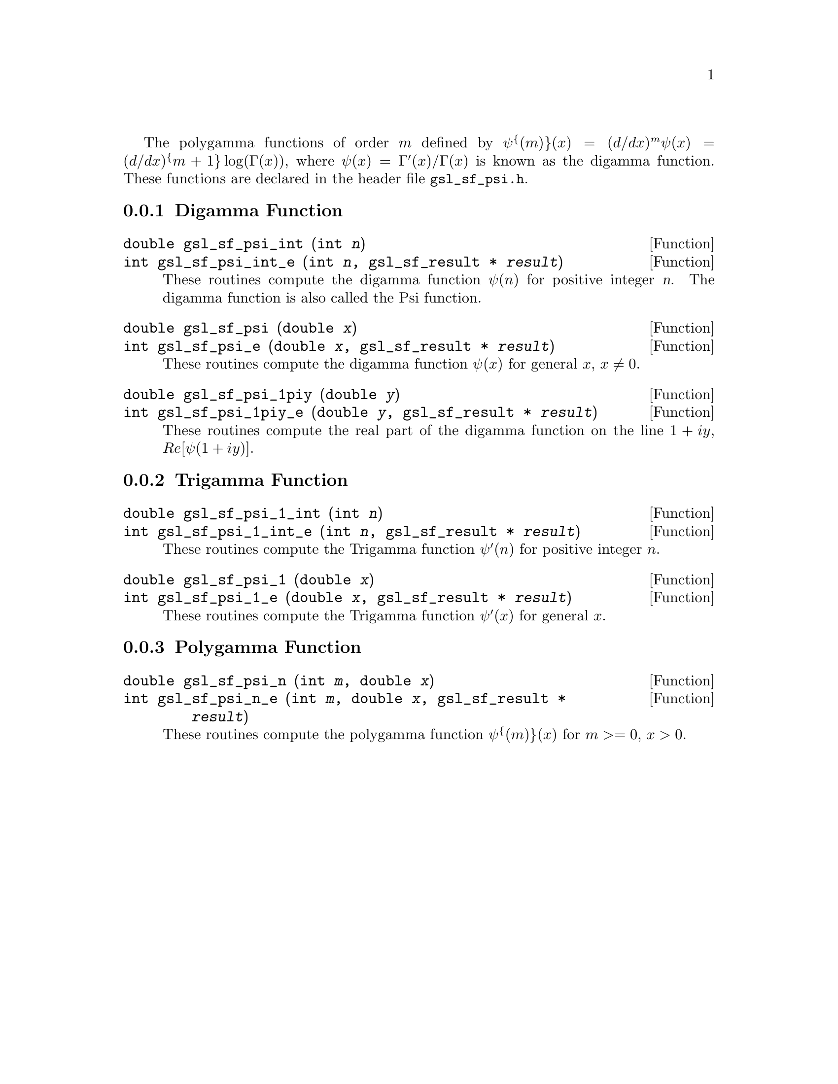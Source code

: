 @cindex psi function
@cindex digamma function
@cindex polygamma functions

The polygamma functions of order @math{m} defined by
@c{$\psi^{(m)}(x) = (d/dx)^m \psi(x) = (d/dx)^{m+1} \log(\Gamma(x))$}
@math{\psi^@{(m)@}(x) = (d/dx)^m \psi(x) = (d/dx)^@{m+1@} \log(\Gamma(x))},
where @math{\psi(x) = \Gamma'(x)/\Gamma(x)} is known as the digamma function.
These functions are declared in the header file @file{gsl_sf_psi.h}.

@menu
* Digamma Function::            
* Trigamma Function::           
* Polygamma Function::          
@end menu

@node Digamma Function
@subsection Digamma Function

@deftypefun double gsl_sf_psi_int (int @var{n})
@deftypefunx int gsl_sf_psi_int_e (int @var{n}, gsl_sf_result * @var{result})
These routines compute the digamma function @math{\psi(n)} for positive
integer @var{n}.  The digamma function is also called the Psi function.
@comment Domain: n integer, n > 0
@comment Exceptional Return Values: GSL_EDOM
@end deftypefun


@deftypefun double gsl_sf_psi (double @var{x})
@deftypefunx int gsl_sf_psi_e (double @var{x}, gsl_sf_result * @var{result})
These routines compute the digamma function @math{\psi(x)} for general
@math{x}, @math{x \ne 0}.
@comment Domain: x != 0.0, -1.0, -2.0, ...
@comment Exceptional Return Values: GSL_EDOM, GSL_ELOSS
@end deftypefun


@deftypefun double gsl_sf_psi_1piy (double @var{y})
@deftypefunx int gsl_sf_psi_1piy_e (double @var{y}, gsl_sf_result * @var{result})
These routines compute the real part of the digamma function on the line
@math{1+i y}, @math{Re[\psi(1 + i y)]}.
@comment exceptions: none
@comment Exceptional Return Values: none
@end deftypefun


@node Trigamma Function
@subsection Trigamma Function

@deftypefun double gsl_sf_psi_1_int (int @var{n})
@deftypefunx int gsl_sf_psi_1_int_e (int @var{n}, gsl_sf_result * @var{result})
These routines compute the Trigamma function @math{\psi'(n)} for
positive integer @math{n}.
@comment Domain: n integer, n > 0 
@comment Exceptional Return Values: GSL_EDOM
@end deftypefun

@deftypefun double gsl_sf_psi_1 (double @var{x})
@deftypefunx int gsl_sf_psi_1_e (double @var{x}, gsl_sf_result * @var{result})
These routines compute the Trigamma function @math{\psi'(x)} for
general @math{x}.
@comment Domain: x != 0.0, -1.0, -2.0, ...
@comment Exceptional Return Values: GSL_EDOM, GSL_ELOSS
@end deftypefun

@node Polygamma Function
@subsection Polygamma Function

@deftypefun double gsl_sf_psi_n (int @var{m}, double @var{x})
@deftypefunx int gsl_sf_psi_n_e (int @var{m}, double @var{x}, gsl_sf_result * @var{result})
These routines compute the polygamma function @c{$\psi^{(m)}(x)$}
@math{\psi^@{(m)@}(x)} for
@c{$m \ge 0$}
@math{m >= 0}, @math{x > 0}.  
@comment Domain: m >= 0, x > 0.0
@comment Exceptional Return Values: GSL_EDOM
@end deftypefun
